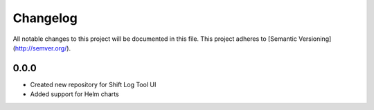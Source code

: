 Changelog
============

All notable changes to this project will be documented in this file.
This project adheres to [Semantic Versioning](http://semver.org/).

0.0.0
*****

* Created new repository for Shift Log Tool UI
* Added support for Helm charts
